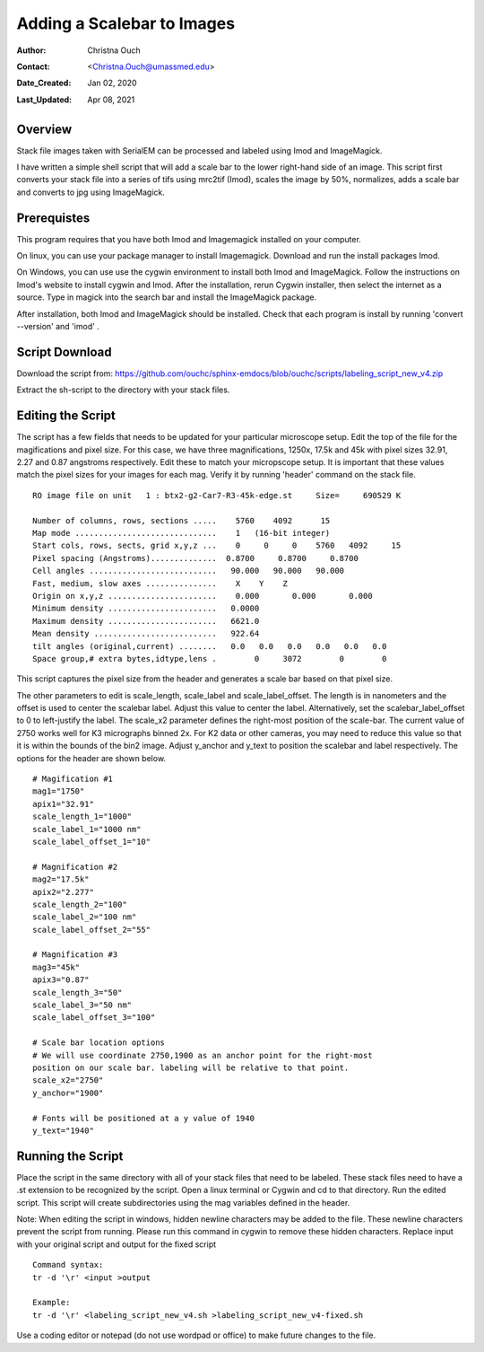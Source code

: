 .. _scalebar:

Adding a Scalebar to Images
===========================

:Author: Christna Ouch
:Contact: <Christna.Ouch@umassmed.edu>
:Date_Created: Jan 02, 2020
:Last_Updated: Apr 08, 2021
.. _glossary:

Overview
--------
    
Stack file images taken with SerialEM can be processed and labeled using
Imod and ImageMagick. 

I have written a simple shell script that will add a scale bar to the lower
right-hand side of an image. This script first converts your stack file into
a series of tifs using mrc2tif (Imod), scales the image by 50%, normalizes,
adds a scale bar and converts to jpg using ImageMagick. 


Prerequistes
------------

This program requires that you have both Imod and Imagemagick installed on
your computer. 

On linux, you can use your package manager to install Imagemagick. Download
and run the install packages Imod.

On Windows, you can use use the cygwin environment to install both Imod and
ImageMagick. Follow the instructions on Imod's website to install cygwin and
Imod. After the installation, rerun Cygwin installer, then select the
internet as a source. Type in magick into the search bar and install the
ImageMagick package.

After installation, both Imod and ImageMagick should be installed. Check
that each program is install by running 'convert --version' and 'imod' .


Script Download
---------------

Download the script from:
https://github.com/ouchc/sphinx-emdocs/blob/ouchc/scripts/labeling_script_new_v4.zip

Extract the sh-script to the directory with your stack files.

Editing the Script
------------------

The script has a few fields that needs to be updated for your particular
microscope setup. Edit the top of the file for the magifications and pixel
size. For this case, we have three magnifications, 1250x, 17.5k and 45k with
pixel sizes 32.91, 2.27 and 0.87 angstroms respectively. Edit these to match
your micropscope setup. It is important that these values match the pixel
sizes for your images for each mag. Verify it by running 'header' command on
the stack file.

::

 RO image file on unit   1 : btx2-g2-Car7-R3-45k-edge.st     Size=     690529 K

 Number of columns, rows, sections .....    5760    4092      15
 Map mode ..............................    1   (16-bit integer)           
 Start cols, rows, sects, grid x,y,z ...    0     0     0    5760   4092     15
 Pixel spacing (Angstroms)..............  0.8700     0.8700     0.8700    
 Cell angles ...........................   90.000   90.000   90.000
 Fast, medium, slow axes ...............    X    Y    Z
 Origin on x,y,z .......................    0.000       0.000       0.000    
 Minimum density .......................   0.0000    
 Maximum density .......................   6621.0    
 Mean density ..........................   922.64    
 tilt angles (original,current) ........   0.0   0.0   0.0   0.0   0.0   0.0
 Space group,# extra bytes,idtype,lens .        0     3072        0        0

This script captures the pixel size from the header and generates a scale
bar based on that pixel size.

The other parameters to edit is scale_length, scale_label and
scale_label_offset. The length is in nanometers and the offset is used to
center the scalebar label. Adjust this value to center the label.
Alternatively, set the scalebar_label_offset to 0 to left-justify the label.
The scale_x2 parameter defines the right-most position of the scale-bar. The
current value of 2750 works well for K3 micrographs binned 2x. For K2 data
or other cameras, you may need to reduce this value so that it is within the
bounds of the bin2 image. Adjust y_anchor and y_text to position the
scalebar and label respectively. The options for the header are shown below.

::

 # Magification #1
 mag1="1750"
 apix1="32.91"
 scale_length_1="1000"
 scale_label_1="1000 nm"
 scale_label_offset_1="10"
 
 # Magnification #2
 mag2="17.5k"
 apix2="2.277"
 scale_length_2="100"
 scale_label_2="100 nm"
 scale_label_offset_2="55"
 
 # Magnification #3
 mag3="45k"
 apix3="0.87"
 scale_length_3="50"
 scale_label_3="50 nm"
 scale_label_offset_3="100"
 
 # Scale bar location options
 # We will use coordinate 2750,1900 as an anchor point for the right-most
 position on our scale bar. labeling will be relative to that point.
 scale_x2="2750"
 y_anchor="1900"
 
 # Fonts will be positioned at a y value of 1940
 y_text="1940"


Running the Script
------------------

Place the script in the same directory with all of your stack files that
need to be labeled. These stack files need to have a .st extension to be
recognized by the script. Open a linux terminal or Cygwin and cd to that
directory. Run the edited script. This script will create subdirectories
using the mag variables defined in the header. 

Note: When editing the script in windows, hidden newline characters may be
added to the file. These newline characters prevent the script from running.
Please run this command in cygwin to remove these hidden characters. Replace
input with your original script and output for the fixed script

::

 Command syntax:
 tr -d '\r' <input >output

 Example:
 tr -d '\r' <labeling_script_new_v4.sh >labeling_script_new_v4-fixed.sh


Use a coding editor or notepad (do not use wordpad or office) to make future
changes to the file.
